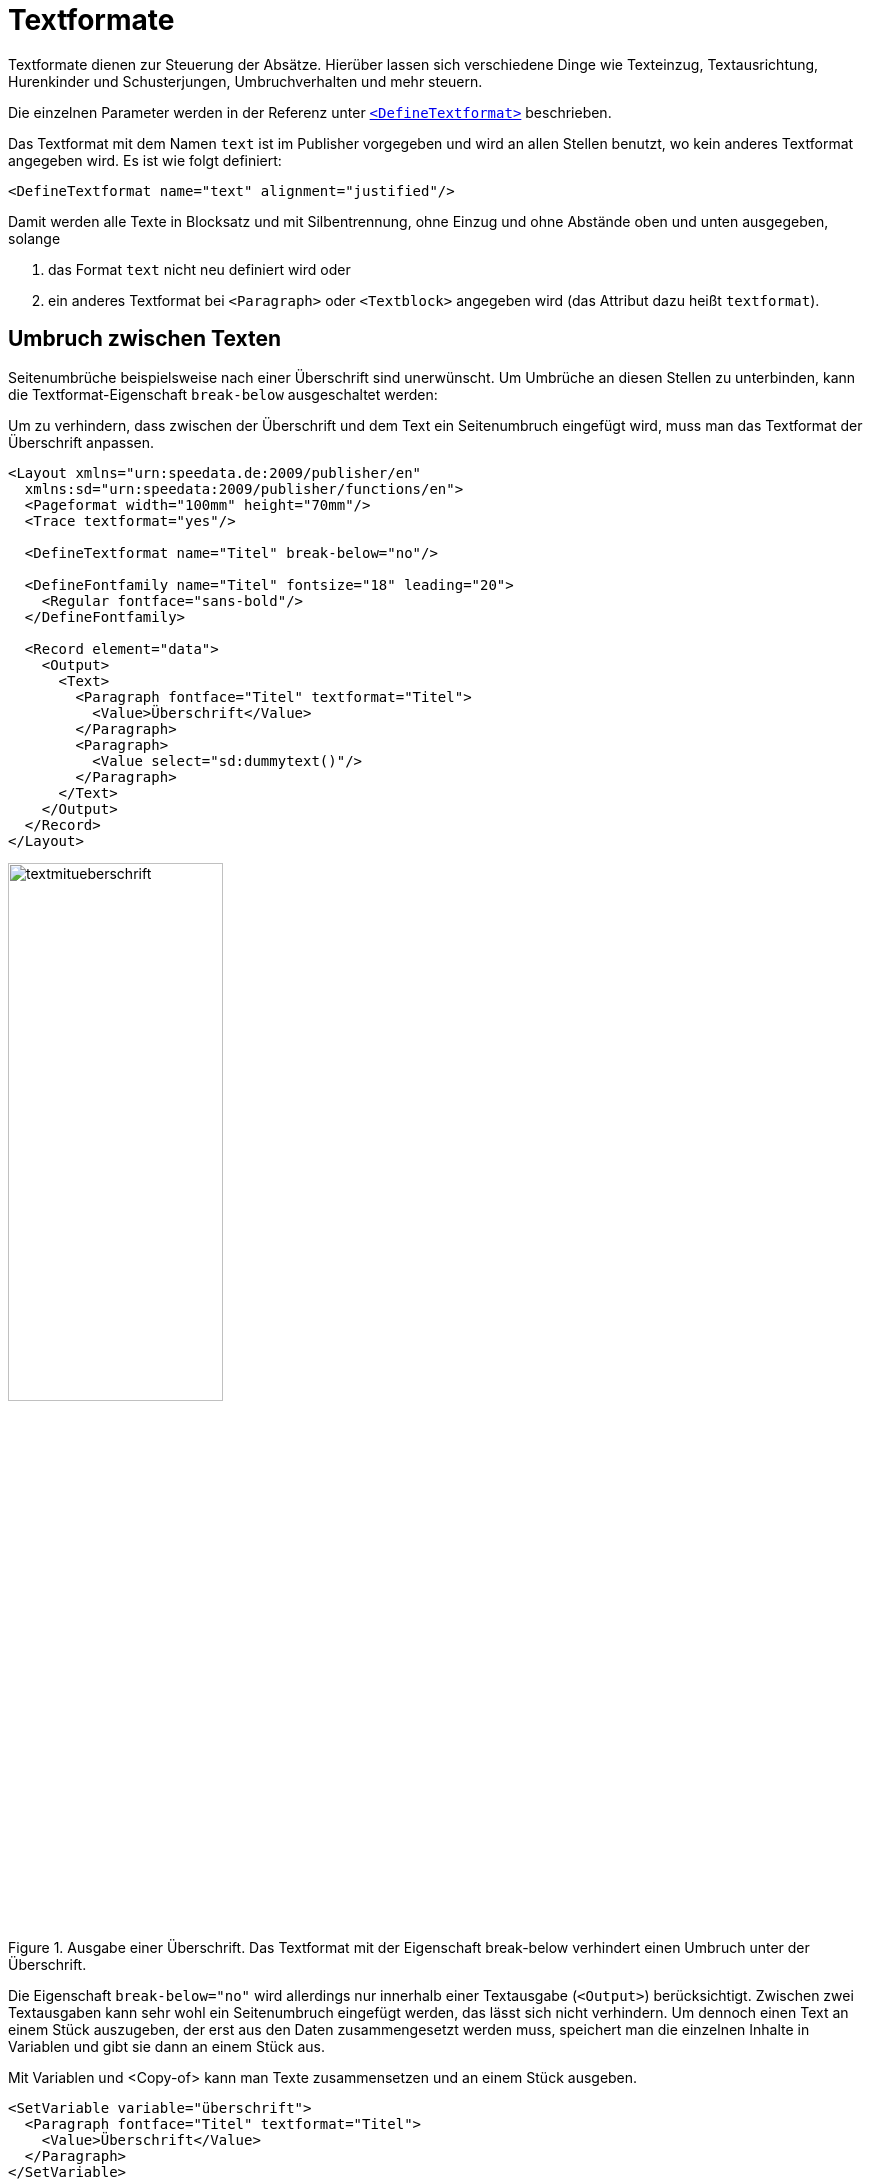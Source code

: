 [[ch-textformate]]
= Textformate

Textformate dienen zur Steuerung der Absätze.
Hierüber lassen sich verschiedene Dinge wie Texteinzug, Textausrichtung, Hurenkinder und Schusterjungen, Umbruchverhalten und mehr steuern.

Die einzelnen Parameter werden in der Referenz unter <<cmd-definetextformat,`<DefineTextformat>`>> beschrieben.

Das Textformat mit dem Namen `text` ist im Publisher vorgegeben und wird an allen Stellen benutzt, wo kein anderes Textformat angegeben wird.
Es ist wie folgt definiert:


[source, xml]
-------------------------------------------------------------------------------
<DefineTextformat name="text" alignment="justified"/>
-------------------------------------------------------------------------------

Damit werden alle Texte in Blocksatz und mit Silbentrennung, ohne Einzug und ohne Abstände oben und unten ausgegeben, solange

. das Format `text` nicht neu definiert wird oder
. ein anderes Textformat bei  `<Paragraph>` oder `<Textblock>` angegeben wird (das Attribut dazu heißt `textformat`).

// Man kann das Textformat sowohl bei dem Befehl `<Paragraph>` als auch bei `<Textblock>` (bzw. bei manchen anderen Objekten) angeben.
// Das Attribut hat immer die Form `textformat="..."`.

== Umbruch zwischen Texten

Seitenumbrüche beispielsweise nach einer Überschrift sind unerwünscht.
Um Umbrüche an diesen Stellen zu unterbinden, kann die Textformat-Eigenschaft `break-below` ausgeschaltet werden:

.Um zu verhindern, dass zwischen der Überschrift und dem Text ein Seitenumbruch eingefügt wird, muss man das Textformat der Überschrift anpassen.
[source, xml]
-------------------------------------------------------------------------------
<Layout xmlns="urn:speedata.de:2009/publisher/en"
  xmlns:sd="urn:speedata:2009/publisher/functions/en">
  <Pageformat width="100mm" height="70mm"/>
  <Trace textformat="yes"/>

  <DefineTextformat name="Titel" break-below="no"/>

  <DefineFontfamily name="Titel" fontsize="18" leading="20">
    <Regular fontface="sans-bold"/>
  </DefineFontfamily>

  <Record element="data">
    <Output>
      <Text>
        <Paragraph fontface="Titel" textformat="Titel">
          <Value>Überschrift</Value>
        </Paragraph>
        <Paragraph>
          <Value select="sd:dummytext()"/>
        </Paragraph>
      </Text>
    </Output>
  </Record>
</Layout>
-------------------------------------------------------------------------------

.Ausgabe einer Überschrift. Das Textformat mit der Eigenschaft break-below verhindert einen Umbruch unter der Überschrift.
image::textmitueberschrift.png[width=50%,scaledwidth=100%]

Die Eigenschaft `break-below="no"` wird allerdings nur innerhalb einer Textausgabe (`<Output>`) berücksichtigt.
Zwischen zwei Textausgaben kann sehr wohl ein Seitenumbruch eingefügt werden, das lässt sich nicht verhindern.
Um dennoch einen Text an einem Stück auszugeben, der erst aus den Daten zusammengesetzt werden muss, speichert man die einzelnen Inhalte in Variablen und gibt sie dann an einem Stück aus.

.Mit Variablen und <Copy-of> kann man Texte zusammensetzen und an einem Stück ausgeben.
[source, xml,indent=0]
-------------------------------------------------------------------------------
    <SetVariable variable="überschrift">
      <Paragraph fontface="Titel" textformat="Titel">
        <Value>Überschrift</Value>
      </Paragraph>
    </SetVariable>
    <SetVariable variable="text">
      <Paragraph>
        <Value select="sd:dummytext()"/>
      </Paragraph>
    </SetVariable>
    ...
    <Output>
      <Text>
       <Copy-of select="$überschrift"/>
       <Copy-of select="$text"/>
      </Text>
    </Output>
-------------------------------------------------------------------------------

[[ch-textformate-tracing]]
== Tracing


Der Befehl `<Trace textformat="yes"/>` aktiviert »tooltips« im PDF über den Texten, die das dort verwendete Textformat ausgeben.

[[abb-tracetextformat]]
.Tooltip mit dem Textformat
image::tracetextformat.png[width=50%]


// ENDE
